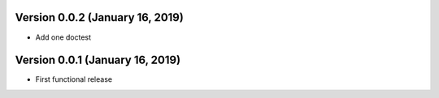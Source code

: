 Version 0.0.2 (January 16, 2019)
================================

* Add one doctest


Version 0.0.1 (January 16, 2019)
================================

* First functional release
